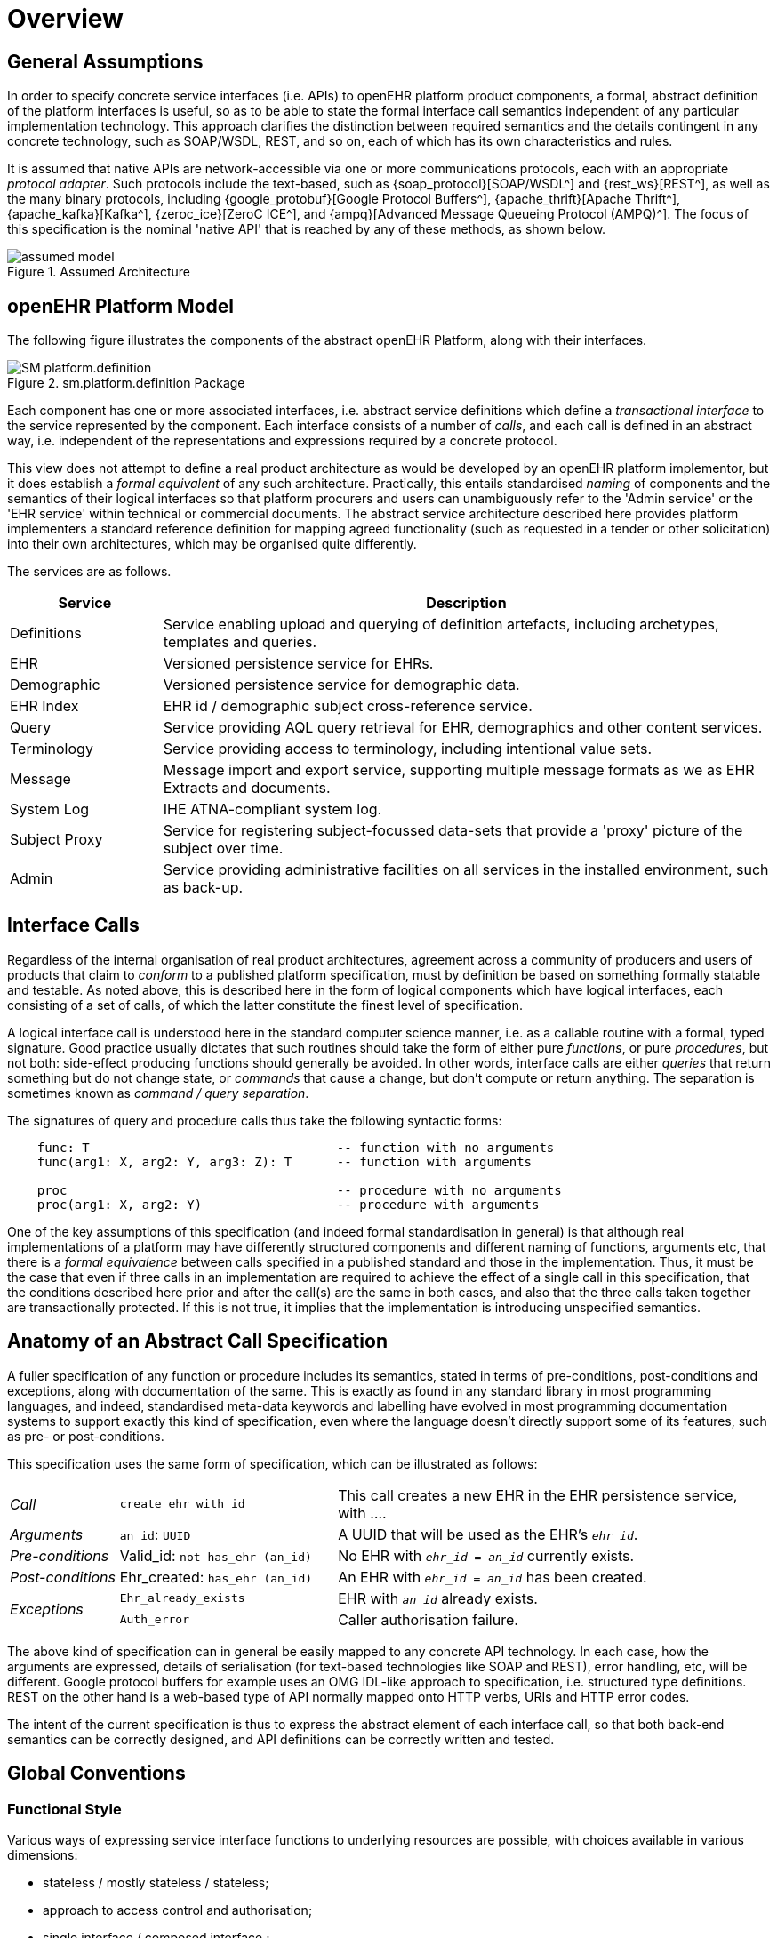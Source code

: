= Overview

== General Assumptions

In order to specify concrete service interfaces (i.e. APIs) to openEHR platform product components, a formal, abstract definition of the platform interfaces is useful, so as to be able to state the formal interface call semantics independent of any particular implementation technology. This approach clarifies the distinction between required semantics and the details contingent in any concrete technology, such as SOAP/WSDL, REST, and so on, each of which has its own characteristics and rules. 

It is assumed that native APIs are network-accessible via one or more communications protocols, each with an appropriate _protocol adapter_. Such protocols include the text-based, such as {soap_protocol}[SOAP/WSDL^] and {rest_ws}[REST^], as well as the many binary protocols, including {google_protobuf}[Google Protocol Buffers^], {apache_thrift}[Apache Thrift^], {apache_kafka}[Kafka^], {zeroc_ice}[ZeroC ICE^], and {ampq}[Advanced Message Queueing Protocol (AMPQ)^]. The focus of this specification is the nominal 'native API' that is reached by any of these methods, as shown below.

[.text-center]
.Assumed Architecture
image::{diagrams_uri}/assumed_model.svg[id=assumed_model, align="center"]

== openEHR Platform Model

The following figure illustrates the components of the abstract openEHR Platform, along with their interfaces.

[.text-center]
.sm.platform.definition Package
image::{uml_diagrams_uri}/SM-platform.definition.svg[id=platform_definition, align="center"]

Each component has one or more associated interfaces, i.e. abstract service definitions which define a _transactional interface_ to the service represented by the component. Each interface consists of a number of _calls_, and each call is defined in an abstract way, i.e. independent of the representations and expressions required by a concrete protocol.

This view does not attempt to define a real product architecture as would be developed by an openEHR platform implementor, but it does establish a _formal equivalent_ of any such architecture. Practically, this entails standardised _naming_ of components and the semantics of their logical interfaces so that platform procurers and users can unambiguously refer to the 'Admin service' or the 'EHR service' within technical or commercial documents. The abstract service architecture described here provides platform implementers a standard reference definition for mapping agreed functionality (such as requested in a tender or other solicitation) into their own architectures, which may be organised quite differently.

The services are as follows.

[cols="1,4", options="header"]
|===
|Service        |Description

|Definitions    |Service enabling upload and querying of definition artefacts, including archetypes, templates and queries.
|EHR            |Versioned persistence service for EHRs.
|Demographic    |Versioned persistence service for demographic data.
|EHR Index      |EHR id / demographic subject cross-reference service.
|Query          |Service providing AQL query retrieval for EHR, demographics and other content services.
|Terminology    |Service providing access to terminology, including intentional value sets.
|Message        |Message import and export service, supporting multiple message formats as we as EHR Extracts and documents.
|System Log     |IHE ATNA-compliant system log.
|Subject Proxy  |Service for registering subject-focussed data-sets that provide a 'proxy' picture of the subject over time.
|Admin          |Service providing administrative facilities on all services in the installed environment, such as back-up.
                                                            
|===

== Interface Calls

Regardless of the internal organisation of real product architectures, agreement across a community of producers and users of products that claim to _conform_ to a published platform specification, must by definition be based on something formally statable and testable. As noted above, this is described here in the form of logical components which have logical interfaces, each consisting of a set of calls, of which the latter constitute the finest level of specification.

A logical interface call is understood here in the standard computer science manner, i.e. as a callable routine with a formal, typed signature. Good practice usually dictates that such routines should take the form of either pure _functions_, or pure _procedures_, but not both: side-effect producing functions should generally be avoided. In other words, interface calls are either _queries_ that return something but do not change state, or _commands_ that cause a change, but don't compute or return anything. The separation is sometimes known as _command / query separation_.

The signatures of query and procedure calls thus take the following syntactic forms:

----
    func: T                                 -- function with no arguments
    func(arg1: X, arg2: Y, arg3: Z): T      -- function with arguments
    
    proc                                    -- procedure with no arguments
    proc(arg1: X, arg2: Y)                  -- procedure with arguments
----

One of the key assumptions of this specification (and indeed formal standardisation in general) is that although real implementations of a platform may have differently structured components and different naming of functions, arguments etc, that there is a _formal equivalence_ between calls specified in a published standard and those in the implementation. Thus, it must be the case that even if three calls in an implementation are required to achieve the effect of a single call in this specification, that the conditions described here prior and after the call(s) are the same in both cases, and also that the three calls taken together are transactionally protected. If this is not true, it implies that the implementation is introducing unspecified semantics.

== Anatomy of an Abstract Call Specification

A fuller specification of any function or procedure includes its semantics, stated in terms of pre-conditions, post-conditions and exceptions, along with  documentation of the same. This is exactly as found in any standard library in most programming languages, and indeed, standardised meta-data keywords and labelling have evolved in most programming documentation systems to support exactly this kind of specification, even where the language doesn't directly support some of its features, such as pre- or post-conditions.

This specification uses the same form of specification, which can be illustrated as follows:

[cols="1,2,4"]
|===
|_Call_                 |`create_ehr_with_id`               |This call creates a new EHR in the EHR persistence service, with ....
|_Arguments_            |`an_id`: `UUID`                    |A UUID that will be used as the EHR's `_ehr_id_`.
|_Pre-conditions_       |Valid_id: `not has_ehr (an_id)`    |No EHR with `_ehr_id_ = _an_id_` currently exists.
|_Post-conditions_      |Ehr_created: `has_ehr (an_id)`     |An EHR with `_ehr_id_ = _an_id_` has been created.
.2+|_Exceptions_        |`Ehr_already_exists`               |EHR with `_an_id_` already exists.
                        |`Auth_error`                       |Caller authorisation failure.
                                                            
|===

The above kind of specification can in general be easily mapped to any concrete API technology. In each case, how the arguments are expressed, details of serialisation (for text-based technologies like SOAP and REST), error handling, etc, will be different. Google protocol buffers for example uses an OMG IDL-like approach to specification, i.e. structured type definitions. REST on the other hand is a web-based type of API normally mapped onto HTTP verbs, URIs and HTTP error codes.

The intent of the current specification is thus to express the abstract element of each interface call, so that both back-end semantics can be correctly designed, and API definitions can be correctly written and tested.

== Global Conventions

=== Functional Style

Various ways of expressing service interface functions to underlying resources are possible, with choices available in various dimensions:

* stateless / mostly stateless / stateless;
* approach to access control and authorisation;
* single interface / composed interface ;
* full argument lists / parameter-carrying object arguments / mixture.

In real implementations, different choices will be made; all that matters is that the implementation contains one or more calls that can be made for each call documented here, with the same transactional semantics. Consequently, the functional style used in this specification does not need to be exactly replicated in either a back-end or an API, only the resulting semantics do.

Here we use a _nearly_ stateless approach, where the exception is to use a second call to determine success status and any error information. This can easily be mapped to a fully stateless style, as would be used in a server driven by a managed request queue. This approach enables functions to be declared in a standard programming style, with return types reflecting successful execution. The function declarations are accordingly of the following style:

[source,idl]
----
// definition

interface I_EHR_SERVICE : I_STATUS {
    Boolean has_ehr(UUID an_ehr_id);
    UUID create_ehr();
    UUID create_ehr_with_id(UUID an_ehr_id);
}
----

Authentication and authorisation is assumed to have been dealt with before any particular call has been made by a combination of standard authentication technologies (e.g. OAuth, RFC 7235) and role-based access control.

Failures are dealt with by calling a standard function `last_call_failed()` and if `True`, calling `last_call_status()` which returns a structured error object. This enables the recording of errors (such as authorisation failure), pre-condition exceptions (generally relating to argument vaidity) and server exceptions (equivalent to post-condition or invariant exceptions). This leads to the following typical call sequence for calls defined in this specification.

[source,java]
----
I_EHR_SERVICE i_ehr_service;
CALL_STATUS call_status;
UUID test_result, result, an_ehr_id;

try {
    test_result = i_ehr_service.create_ehr_with_id(an_ehr_id);
    if (i_ehr_service.last_call_error())
        call_status = i_ehr_service.last_call_status();
    else
        result = test_result;
}
catch (PreConditionException e) {
    // deal with pre-condition violations
    
    call_status = new CallStatus(CallStatuses.precondition_violation)
    // set any other information
}
catch (Exception e) {
    // deal with other exceptions
    
    call_status = new CallStatus(CallStatuses.exception)
    // set any other information
}

    
// package up call_status, result in response
----

Apart from error-handling, the interfaces are stateless in the sense that any single call constitutes a self-standing transaction on the back-end service, i.e. a transaction that when executed on the service will leave it in a consistent state.

The above illustrates just one pattern of calling in a server. Another common style is to include results as 'out' parameters, and to use the return value to return call status. Either style can be used, and can be trivially mapped from one to the other. No such code is intended to implemented directly; the above is merely a way of explaining the semantics within context of the interface calls documented in this specification.

=== List Handling

Calls that produce a container result potentially containing unlimited numbers of elements can be managed in a typical 'DB cursor' fashion, i.e. by setting the following parameters:

`item_offset`:: Optional parameter specifying offset in query result items to at which to start returning items, starting at zero. An offset of 1 means that the first item to return is the 2nd item.  Zero signifies that items starting from the first item should be returned.
`items_to_fetch`:: Optional parameter specifying number of result items to fetch, starting from the item indicated by `item_offset`. A zero means 'all'.

=== Global Naming Conventions

The following naming conventions are used for naming parameters throughout this specification, where they apply.

[cols="1,4", options="header"]
|===
|Term                       |Description

|`_ehr_id_`	                |The value for an EHR identifier, stored under `EHR._ehr_id.value_`, usually an UUID or GUID
|`_versioned_object_uid_`	|The value of a `VERSIONED_OBJECT` unique identifier, i.e. `VERSIONED_OBJECT._uid.value_`, +
                            e.g. `8849182c-82ad-4088-a07f-48ead4180515`
|`_version_uid_`	        |The value of a `VERSION` unique identifier, i.e. `VERSION._uid.value_`, +
                             e.g. `8849182c-82ad-4088-a07f-48ead4180515::example.domain.com::2`
|`_preceding_version_uid_`	|The value of a previous `VERSION` unique identifier, +
                             e.g. `8849182c-82ad-4088-a07f-48ead4180515::example.domain.com::1`
|`_object_id_`	            |A placeholder for either `_versioned_object_uid_` or `_version_uid_` identifier
|`_time_`	                |A date-time in ISO 8601 format (e.g. `2015-01-20T19:30:22.765+01:00`)
|===

== Package Structure

The openEHR Platform Service Model package structure is illustrated below. It consists of the packages `common`, `definition` and `interface`. The second contains the service components, while the third contains the interfaces attached to each service component.

[.text-center]
.sm.openehr_platform Package Overview
image::{uml_diagrams_uri}/SM-platform-packages.svg[id=platform_packages, align="center"]
